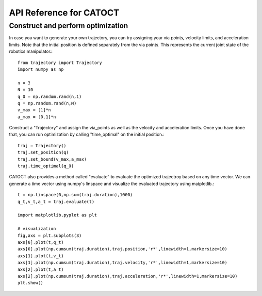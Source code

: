 API Reference for CATOCT
========

Construct and perform optimization
--------

In case you want to generate your own trajectory, you can try assigning your via points, velocity limits, and acceleration limits. Note that the initial position is defined separately from the via points. This represents the current joint state of the robotics manipulator.::

   from trajectory import Trajectory
   import numpy as np
 
   n = 3
   N = 10
   q_0 = np.random.rand(n,1)
   q = np.random.rand(n,N)
   v_max = [1]*n
   a_max = [0.1]*n

Construct a "Trajectory" and assign the via_points as well as the velocity and acceleration limits. Once you have done that, you can run optimization by calling "time_optimal" on the initial position.::

   traj = Trajectory()
   traj.set_position(q)
   traj.set_bound(v_max,a_max)
   traj.time_optimal(q_0)

CATOCT also provides a method called "evaluate" to evaluate the optimized trajectroy based on any time vector. We can generate a time vector using numpy's linspace and visualize the evaluated trajectory using matplotlib.::

   t = np.linspace(0,np.sum(traj.duration),1000)
   q_t,v_t,a_t = traj.evaluate(t)

   import matplotlib.pyplot as plt

   # visualization
   fig,axs = plt.subplots(3)
   axs[0].plot(t,q_t)
   axs[0].plot(np.cumsum(traj.duration),traj.position,'r*',linewidth=1,markersize=10)
   axs[1].plot(t,v_t)
   axs[1].plot(np.cumsum(traj.duration),traj.velocity,'r*',linewidth=1,markersize=10)
   axs[2].plot(t,a_t)
   axs[2].plot(np.cumsum(traj.duration),traj.acceleration,'r*',linewidth=1,markersize=10)
   plt.show()

